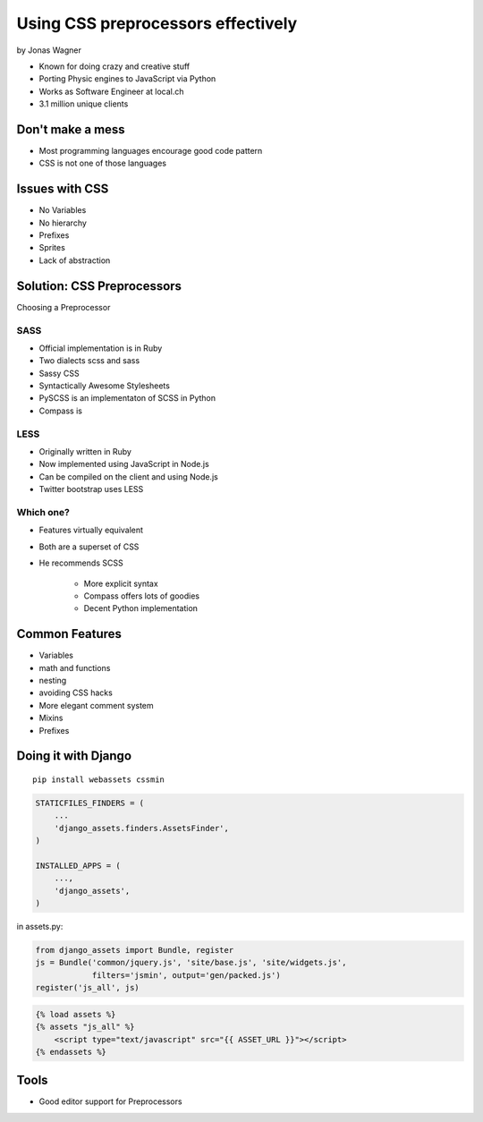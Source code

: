 ===================================
Using CSS preprocessors effectively
===================================

by Jonas Wagner

* Known for doing crazy and creative stuff
* Porting Physic engines to JavaScript via Python
* Works as Software Engineer at local.ch
* 3.1 million unique clients


Don't make a mess
==================

* Most programming languages encourage good code pattern
* CSS is not one of those languages

Issues with CSS
===============

* No Variables
* No hierarchy
* Prefixes
* Sprites
* Lack of abstraction

Solution: CSS Preprocessors
==============================

Choosing a Preprocessor

SASS
----

* Official implementation is in Ruby
* Two dialects scss and sass
* Sassy CSS
* Syntactically Awesome Stylesheets
* PySCSS is an implementaton of SCSS in Python
* Compass is 

LESS
----

* Originally written in Ruby
* Now implemented using JavaScript in Node.js
* Can be compiled on the client and using Node.js
* Twitter bootstrap uses LESS

Which one?
----------

* Features virtually equivalent
* Both are a superset of CSS
* He recommends SCSS

    * More explicit syntax
    * Compass offers lots of goodies
    * Decent Python implementation
    
Common Features
===============

* Variables
* math and functions
* nesting
* avoiding CSS hacks
* More elegant comment system
* Mixins
* Prefixes

Doing it with Django
=====================

.. parsed-literal::

    pip install webassets cssmin
    
.. code-block:: python

    STATICFILES_FINDERS = (
        ...
        'django_assets.finders.AssetsFinder',
    )

    INSTALLED_APPS = (
        ...,
        'django_assets',
    )

in assets.py:

.. code-block:: python

    from django_assets import Bundle, register
    js = Bundle('common/jquery.js', 'site/base.js', 'site/widgets.js',
                filters='jsmin', output='gen/packed.js')
    register('js_all', js)

.. code-block:: django

    {% load assets %}
    {% assets "js_all" %}
        <script type="text/javascript" src="{{ ASSET_URL }}"></script>
    {% endassets %}

Tools
======

* Good editor support for Preprocessors
